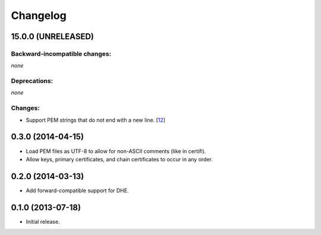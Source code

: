 .. :changelog:

Changelog
=========

15.0.0 (UNRELEASED)
-------------------


Backward-incompatible changes:
^^^^^^^^^^^^^^^^^^^^^^^^^^^^^^

*none*


Deprecations:
^^^^^^^^^^^^^

*none*

Changes:
^^^^^^^^

- Support PEM strings that do not end with a new line. [`12 <https://github.com/hynek/pem/pull/12>`_]


0.3.0 (2014-04-15)
------------------

- Load PEM files as UTF-8 to allow for non-ASCII comments (like in certifi).
- Allow keys, primary certificates, and chain certificates to occur in any order.


0.2.0 (2014-03-13)
------------------

- Add forward-compatible support for DHE.


0.1.0 (2013-07-18)
------------------

- Initial release.
